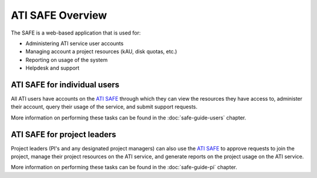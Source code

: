 ATI SAFE Overview
=================

The SAFE is a web-based application that is used for:

* Administering ATI service user accounts
* Managing account a project resources (kAU, disk quotas, etc.)
* Reporting on usage of the system
* Helpdesk and support

ATI SAFE for individual users
-----------------------------

All ATI users have accounts on the `ATI SAFE <https://safe.epcc.ed.ac.uk/ati>`_ through which they can view the resources they have access to, administer their account,
query their usage of the service, and submit support requests.

More information on performing these tasks can be found in the
:doc:`safe-guide-users` chapter.

ATI SAFE for project leaders
----------------------------

Project leaders (PI's and any designated project managers) can also
use the `ATI SAFE <https://safe.epcc.ed.ac.uk/ati>`_ to approve requests to join the project, manage their
project resources on the ATI service, and generate reports on the project 
usage on the ATI service.

More information on performing these tasks can be found in the
:doc:`safe-guide-pi` chapter.


